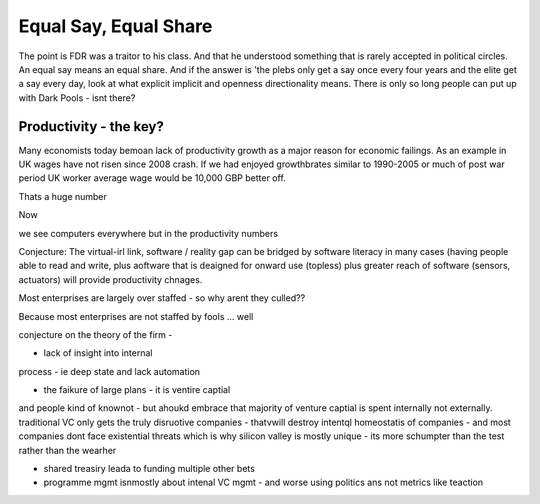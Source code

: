 =======================
Equal Say, Equal Share
=======================

The point is FDR was a traitor to his class.  And that he understood something that is rarely accepted in political circles.  An equal say means an equal share.  And if the answer is 'the plebs only get a say once every four years and the elite get a say every day, look at what explicit implicit and openness directionality means.  There is only so long people can put up with Dark Pools - isnt there? 


Productivity - the key?
-----------------------

Many economists today bemoan lack of productivity growth 
as a major reason for economic failings.  As an example 
in UK wages have not risen since 2008 crash.  If we had enjoyed growthbrates similar to 1990-2005
or much of post war period UK worker average wage would be 10,000 GBP better off.

Thats a huge number 

Now 

we see computers everywhere but in the productivity numbers

Conjecture: The virtual-irl link, software / reality gap
can be bridged by software literacy in many cases (having people able to read and write, plus aoftware that is deaigned for onward use (topless) plus 
greater reach of software (sensors, actuators) will provide productivity chnages.

Most enterprises are largely over staffed - so why arent they culled??

Because most enterprises are not staffed by fools ...
well

conjecture on the theory of the firm - 

- lack of insight into internal
process - ie deep state and lack automation

- the faikure of large plans - it is ventire captial 
and people kind of knownot - but ahoukd embrace that majority of venture captial 
is spent internally not externally.  traditional VC only gets the truly disruotive companies - thatvwill destroy intentql homeostatis of 
companies - and most companies dont face existential threats which is why silicon valley is mostly unique - its more schumpter than the test rather than the wearher

- shared treasiry leada to funding multiple other bets

- programme mgmt isnmostly about intenal VC mgmt - and worse using politics ans not metrics like teaction 


